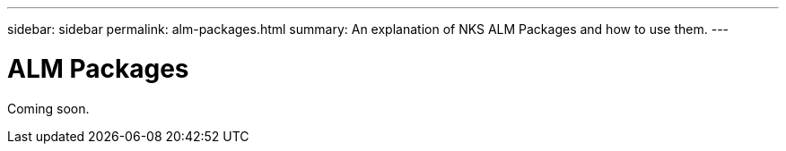 ---
sidebar: sidebar
permalink: alm-packages.html
summary: An explanation of NKS ALM Packages and how to use them.
---

= ALM Packages

Coming soon.
